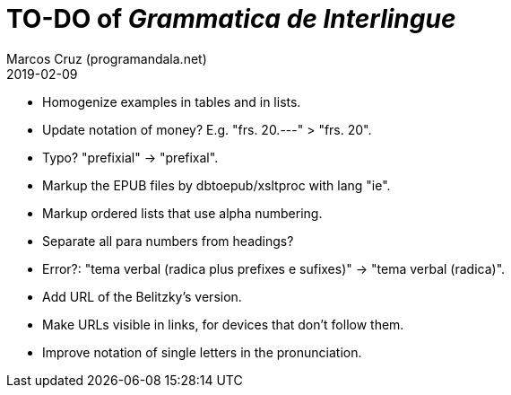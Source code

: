 = TO-DO of _Grammatica de Interlingue_
:author: Marcos Cruz (programandala.net)
:revdate: 2019-02-09

- Homogenize examples in tables and in lists.
- Update notation of money? E.g. "frs. 20.---" > "frs. 20".
- Typo? "prefixial" -> "prefixal".
- Markup the EPUB files by dbtoepub/xsltproc with lang "ie".
- Markup ordered lists that use alpha numbering.
- Separate all para numbers from headings?
- Error?: "tema verbal (radica plus prefixes e sufixes)" -> "tema
  verbal (radica)".
- Add URL of the Belitzky's version.
- Make URLs visible in links, for devices that don't follow them.
- Improve notation of single letters in the pronunciation.
